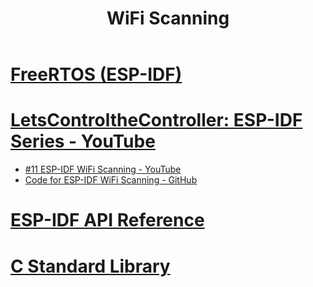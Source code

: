 #+TITLE: WiFi Scanning

* [[https://docs.espressif.com/projects/esp-idf/en/stable/esp32/api-reference/system/freertos_idf.html][FreeRTOS (ESP-IDF)]]
* [[https://www.youtube.com/playlist?list=PLmQ7GYcMY-2JV7afZ4hiekn8D6rRIgYfj][LetsControltheController: ESP-IDF Series - YouTube]]
- [[https://www.youtube.com/watch?v=4Tz5j72uiUY&list=PLmQ7GYcMY-2JV7afZ4hiekn8D6rRIgYfj][#11 ESP-IDF WiFi Scanning - YouTube]]
- [[https://github.com/LetsControltheController/wifi-scan][Code for ESP-IDF WiFi Scanning - GitHub]]
* [[../esp-idf.org][ESP-IDF API Reference]]
* [[../c-library.org][C Standard Library]]
